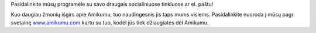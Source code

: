 Pasidalinkite mūsų programėle su savo draugais socialiniuose tinkluose ar el. paštu!

Kuo daugiau žmonių išgirs apie Amikumu, tuo naudingesnis jis taps mums visiems. Pasidalinkite nuoroda į mūsų pagr. svetainę `www.amikumu.com <https://www.amikumu.com>`_ kartu su tuo, kodėl jūs tiek džiaugiatės dėl Amikumu.

